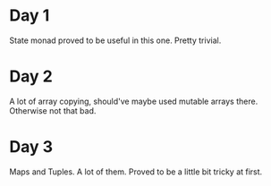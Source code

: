 * Day 1
State monad proved to be useful in this one. Pretty trivial.

* Day 2
A lot of array copying, should've maybe used mutable arrays there. Otherwise not that bad.

* Day 3
Maps and Tuples. A lot of them.
Proved to be a little bit tricky at first.

